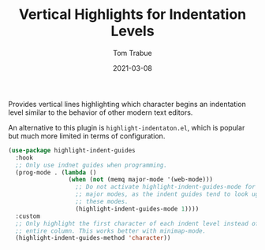 #+TITLE:    Vertical Highlights for Indentation Levels
#+AUTHOR:   Tom Trabue
#+EMAIL:    tom.trabue@gmail.com
#+DATE:     2021-03-08
#+TAGS:
#+STARTUP: fold

Provides vertical lines highlighting which character begins an indentation level
similar to the behavior of other modern text editors.

An alternative to this plugin is =highlight-indentaton.el=, which is popular but
much more limited in terms of configuration.

#+begin_src emacs-lisp
  (use-package highlight-indent-guides
    :hook
    ;; Only use indnet guides when programming.
    (prog-mode . (lambda ()
                   (when (not (memq major-mode '(web-mode)))
                     ;; Do not activate highlight-indent-guides-mode for certrain
                     ;; major modes, as the indent guides tend to look ugly in
                     ;; these modes.
                     (highlight-indent-guides-mode 1))))
    :custom
    ;; Only highlight the first character of each indent level instead of the
    ;; entire column. This works better with minimap-mode.
    (highlight-indent-guides-method 'character))
#+end_src
